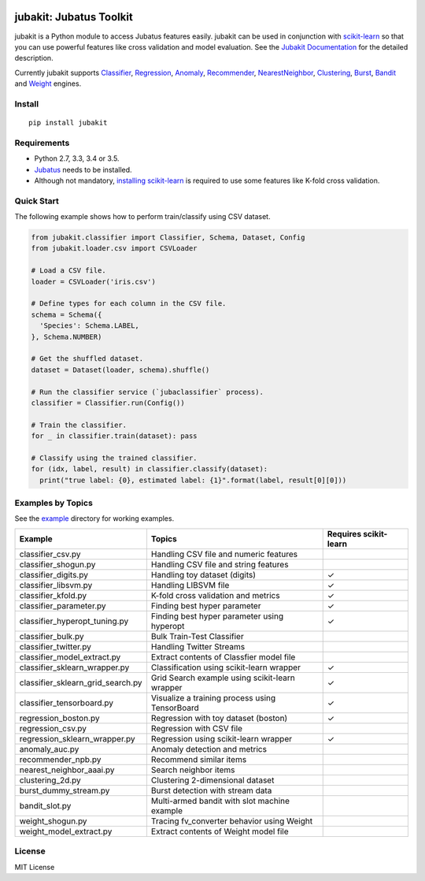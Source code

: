 |Travis|_ |Coveralls|_ |PyPi|_

.. |Travis| image:: https://api.travis-ci.org/jubatus/jubakit.svg?branch=master
.. _Travis: https://travis-ci.org/jubatus/jubakit

.. |Coveralls| image:: https://coveralls.io/repos/jubatus/jubakit/badge.svg?branch=master&service=github
.. _Coveralls: https://coveralls.io/r/jubatus/jubakit

.. |PyPi| image:: https://badge.fury.io/py/jubakit.svg
.. _PyPi: https://badge.fury.io/py/jubakit

jubakit: Jubatus Toolkit
========================

jubakit is a Python module to access Jubatus features easily.
jubakit can be used in conjunction with `scikit-learn <http://scikit-learn.org/>`_ so that you can use powerful features like cross validation and model evaluation.
See the `Jubakit Documentation <http://jubat.us/en/jubakit>`_ for the detailed description.

Currently jubakit supports
`Classifier <http://jubat.us/en/api/api_classifier.html>`_,
`Regression <http://jubat.us/en/api/api_regression.html>`_,
`Anomaly <http://jubat.us/en/api/api_anomaly.html>`_,
`Recommender <http://jubat.us/en/api/api_recommender.html>`_,
`NearestNeighbor <http://jubat.us/en/api/api_nearest_neighbor.html>`_,
`Clustering <http://jubat.us/en/api/api_clustering.html>`_,
`Burst <http://jubat.us/en/api/api_burst.html>`_,
`Bandit <http://jubat.us/en/api/api_bandit.html>`_ and
`Weight <http://jubat.us/en/api/api_weight.html>`_ engines.

Install
-------

::

  pip install jubakit

Requirements
------------

* Python 2.7, 3.3, 3.4 or 3.5.
* `Jubatus <http://jubat.us/en/quickstart.html>`_ needs to be installed.
* Although not mandatory, `installing scikit-learn <http://scikit-learn.org/stable/install.html>`_ is required to use some features like K-fold cross validation.

Quick Start
-----------

The following example shows how to perform train/classify using CSV dataset.

.. code:: python

  from jubakit.classifier import Classifier, Schema, Dataset, Config
  from jubakit.loader.csv import CSVLoader

  # Load a CSV file.
  loader = CSVLoader('iris.csv')

  # Define types for each column in the CSV file.
  schema = Schema({
    'Species': Schema.LABEL,
  }, Schema.NUMBER)

  # Get the shuffled dataset.
  dataset = Dataset(loader, schema).shuffle()

  # Run the classifier service (`jubaclassifier` process).
  classifier = Classifier.run(Config())

  # Train the classifier.
  for _ in classifier.train(dataset): pass

  # Classify using the trained classifier.
  for (idx, label, result) in classifier.classify(dataset):
    print("true label: {0}, estimated label: {1}".format(label, result[0][0]))

Examples by Topics
------------------

See the `example <https://github.com/jubatus/jubakit/tree/master/example>`_ directory for working examples.

+-----------------------------------+-----------------------------------------------+-----------------------+
| Example                           | Topics                                        | Requires scikit-learn |
+===================================+===============================================+=======================+
| classifier_csv.py                 | Handling CSV file and numeric features        |                       |
+-----------------------------------+-----------------------------------------------+-----------------------+
| classifier_shogun.py              | Handling CSV file and string features         |                       |
+-----------------------------------+-----------------------------------------------+-----------------------+
| classifier_digits.py              | Handling toy dataset (digits)                 | ✓                     |
+-----------------------------------+-----------------------------------------------+-----------------------+
| classifier_libsvm.py              | Handling LIBSVM file                          | ✓                     |
+-----------------------------------+-----------------------------------------------+-----------------------+
| classifier_kfold.py               | K-fold cross validation and metrics           | ✓                     |
+-----------------------------------+-----------------------------------------------+-----------------------+
| classifier_parameter.py           | Finding best hyper parameter                  | ✓                     |
+-----------------------------------+-----------------------------------------------+-----------------------+
| classifier_hyperopt_tuning.py     | Finding best hyper parameter using hyperopt   | ✓                     |
+-----------------------------------+-----------------------------------------------+-----------------------+
| classifier_bulk.py                | Bulk Train-Test Classifier                    |                       |
+-----------------------------------+-----------------------------------------------+-----------------------+
| classifier_twitter.py             | Handling Twitter Streams                      |                       |
+-----------------------------------+-----------------------------------------------+-----------------------+
| classifier_model_extract.py       | Extract contents of Classfier model file      |                       |
+-----------------------------------+-----------------------------------------------+-----------------------+
| classifier_sklearn_wrapper.py     | Classification using scikit-learn wrapper     | ✓                     |
+-----------------------------------+-----------------------------------------------+-----------------------+
| classifier_sklearn_grid_search.py | Grid Search example using scikit-learn wrapper| ✓                     |
+-----------------------------------+-----------------------------------------------+-----------------------+
| classifier_tensorboard.py         | Visualize a training process using TensorBoard| ✓                     |
+-----------------------------------+-----------------------------------------------+-----------------------+
| regression_boston.py              | Regression with toy dataset (boston)          | ✓                     |
+-----------------------------------+-----------------------------------------------+-----------------------+
| regression_csv.py                 | Regression with CSV file                      |                       |
+-----------------------------------+-----------------------------------------------+-----------------------+
| regression_sklearn_wrapper.py     | Regression using scikit-learn wrapper         | ✓                     |
+-----------------------------------+-----------------------------------------------+-----------------------+
| anomaly_auc.py                    | Anomaly detection and metrics                 |                       |
+-----------------------------------+-----------------------------------------------+-----------------------+
| recommender_npb.py                | Recommend similar items                       |                       |
+-----------------------------------+-----------------------------------------------+-----------------------+
| nearest_neighbor_aaai.py          | Search neighbor items                         |                       |
+-----------------------------------+-----------------------------------------------+-----------------------+
| clustering_2d.py                  | Clustering 2-dimensional dataset              |                       |
+-----------------------------------+-----------------------------------------------+-----------------------+
| burst_dummy_stream.py             | Burst detection with stream data              |                       |
+-----------------------------------+-----------------------------------------------+-----------------------+
| bandit_slot.py                    | Multi-armed bandit with slot machine example  |                       |
+-----------------------------------+-----------------------------------------------+-----------------------+
| weight_shogun.py                  | Tracing fv_converter behavior using Weight    |                       |
+-----------------------------------+-----------------------------------------------+-----------------------+
| weight_model_extract.py           | Extract contents of Weight model file         |                       |
+-----------------------------------+-----------------------------------------------+-----------------------+

License
-------

MIT License
